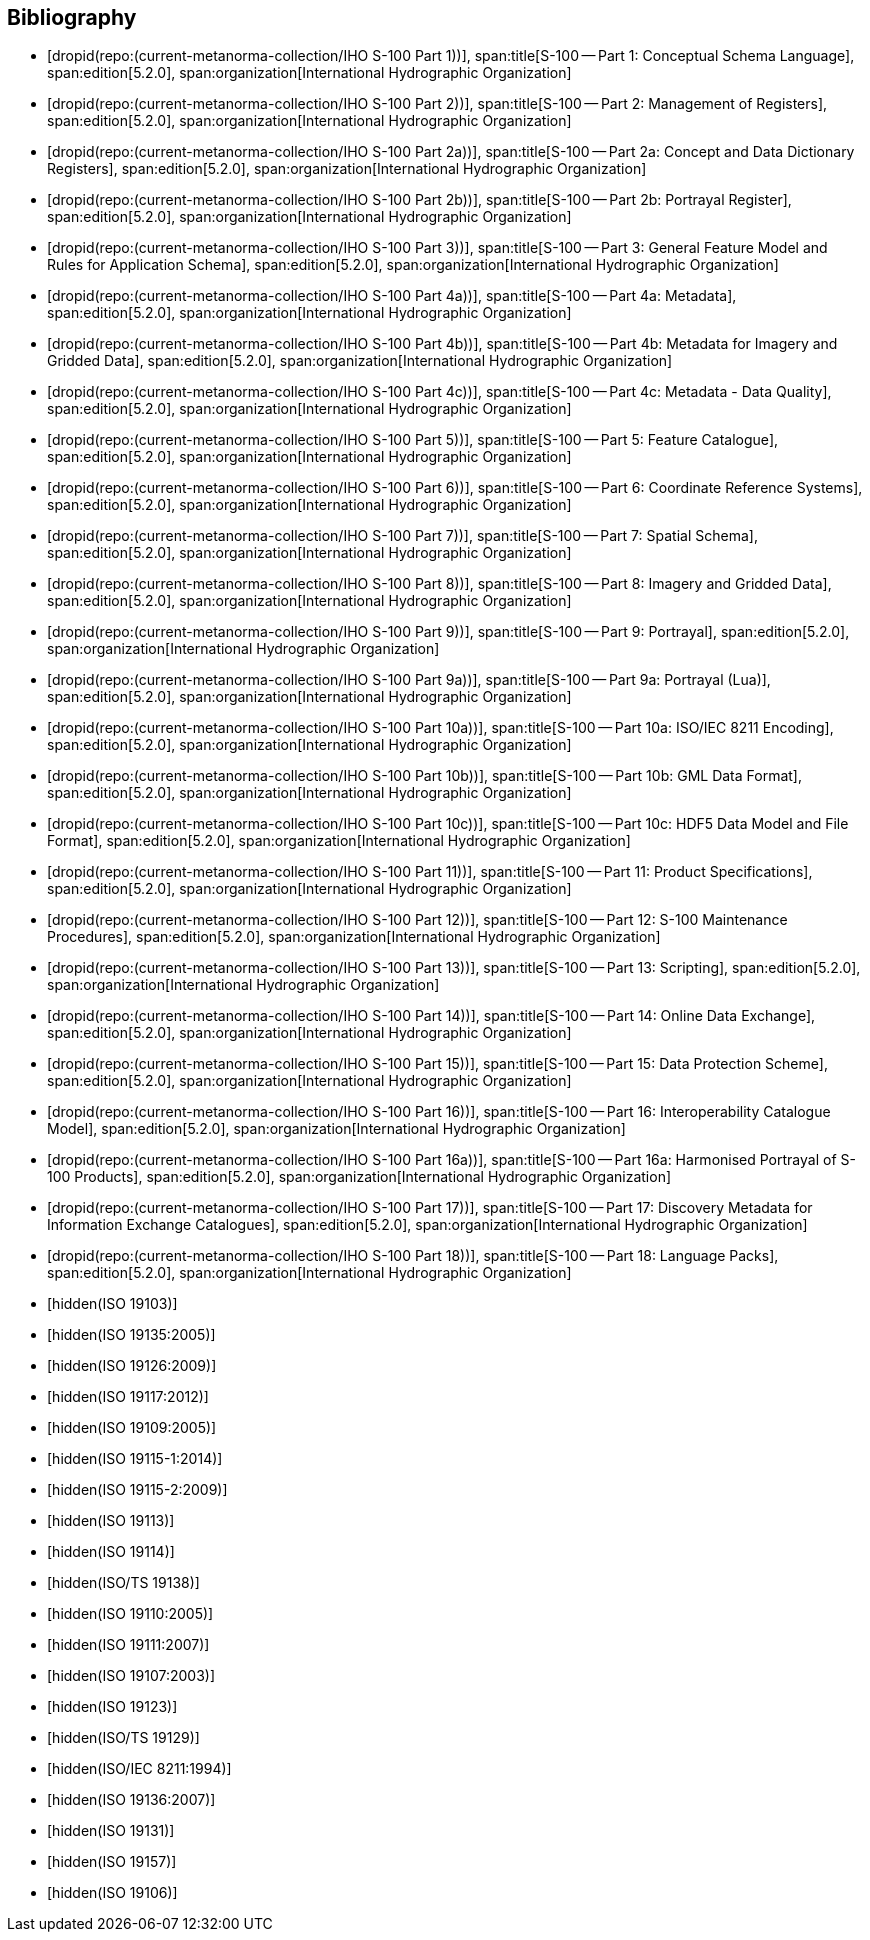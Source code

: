 [bibliography]
== Bibliography

* [[[Part1,dropid(repo:(current-metanorma-collection/IHO S-100 Part 1))]]],
span:title[S-100 -- Part 1: Conceptual Schema Language],
span:edition[5.2.0],
span:organization[International Hydrographic Organization]

* [[[Part2,dropid(repo:(current-metanorma-collection/IHO S-100 Part 2))]]],
span:title[S-100 -- Part 2: Management of Registers],
span:edition[5.2.0],
span:organization[International Hydrographic Organization]

* [[[Part2a,dropid(repo:(current-metanorma-collection/IHO S-100 Part 2a))]]],
span:title[S-100 -- Part 2a: Concept and Data Dictionary Registers],
span:edition[5.2.0],
span:organization[International Hydrographic Organization]

* [[[Part2b,dropid(repo:(current-metanorma-collection/IHO S-100 Part 2b))]]],
span:title[S-100 -- Part 2b: Portrayal Register],
span:edition[5.2.0],
span:organization[International Hydrographic Organization]

* [[[Part3,dropid(repo:(current-metanorma-collection/IHO S-100 Part 3))]]],
span:title[S-100 -- Part 3: General Feature Model and Rules for Application Schema],
span:edition[5.2.0],
span:organization[International Hydrographic Organization]

* [[[Part4a,dropid(repo:(current-metanorma-collection/IHO S-100 Part 4a))]]],
span:title[S-100 -- Part 4a: Metadata],
span:edition[5.2.0],
span:organization[International Hydrographic Organization]

* [[[Part4b,dropid(repo:(current-metanorma-collection/IHO S-100 Part 4b))]]],
span:title[S-100 -- Part 4b: Metadata for Imagery and Gridded Data],
span:edition[5.2.0],
span:organization[International Hydrographic Organization]

* [[[Part4c,dropid(repo:(current-metanorma-collection/IHO S-100 Part 4c))]]],
span:title[S-100 -- Part 4c: Metadata - Data Quality],
span:edition[5.2.0],
span:organization[International Hydrographic Organization]

* [[[Part5,dropid(repo:(current-metanorma-collection/IHO S-100 Part 5))]]],
span:title[S-100 -- Part 5: Feature Catalogue],
span:edition[5.2.0],
span:organization[International Hydrographic Organization]

* [[[Part6,dropid(repo:(current-metanorma-collection/IHO S-100 Part 6))]]],
span:title[S-100 -- Part 6: Coordinate Reference Systems],
span:edition[5.2.0],
span:organization[International Hydrographic Organization]

* [[[Part7,dropid(repo:(current-metanorma-collection/IHO S-100 Part 7))]]],
span:title[S-100 -- Part 7: Spatial Schema],
span:edition[5.2.0],
span:organization[International Hydrographic Organization]

* [[[Part8,dropid(repo:(current-metanorma-collection/IHO S-100 Part 8))]]],
span:title[S-100 -- Part 8: Imagery and Gridded Data],
span:edition[5.2.0],
span:organization[International Hydrographic Organization]

* [[[Part9,dropid(repo:(current-metanorma-collection/IHO S-100 Part 9))]]],
span:title[S-100 -- Part 9: Portrayal],
span:edition[5.2.0],
span:organization[International Hydrographic Organization]

* [[[Part9a,dropid(repo:(current-metanorma-collection/IHO S-100 Part 9a))]]],
span:title[S-100 -- Part 9a: Portrayal (Lua)],
span:edition[5.2.0],
span:organization[International Hydrographic Organization]

* [[[Part10a,dropid(repo:(current-metanorma-collection/IHO S-100 Part 10a))]]],
span:title[S-100 -- Part 10a: ISO/IEC 8211 Encoding],
span:edition[5.2.0],
span:organization[International Hydrographic Organization]

* [[[Part10b,dropid(repo:(current-metanorma-collection/IHO S-100 Part 10b))]]],
span:title[S-100 -- Part 10b: GML Data Format],
span:edition[5.2.0],
span:organization[International Hydrographic Organization]

* [[[Part10c,dropid(repo:(current-metanorma-collection/IHO S-100 Part 10c))]]],
span:title[S-100 -- Part 10c: HDF5 Data Model and File Format],
span:edition[5.2.0],
span:organization[International Hydrographic Organization]

* [[[Part11,dropid(repo:(current-metanorma-collection/IHO S-100 Part 11))]]],
span:title[S-100 -- Part 11: Product Specifications],
span:edition[5.2.0],
span:organization[International Hydrographic Organization]

* [[[Part12,dropid(repo:(current-metanorma-collection/IHO S-100 Part 12))]]],
span:title[S-100 -- Part 12: S-100 Maintenance Procedures],
span:edition[5.2.0],
span:organization[International Hydrographic Organization]

* [[[Part13,dropid(repo:(current-metanorma-collection/IHO S-100 Part 13))]]],
span:title[S-100 -- Part 13: Scripting],
span:edition[5.2.0],
span:organization[International Hydrographic Organization]

* [[[Part14,dropid(repo:(current-metanorma-collection/IHO S-100 Part 14))]]],
span:title[S-100 -- Part 14: Online Data Exchange],
span:edition[5.2.0],
span:organization[International Hydrographic Organization]

* [[[Part15,dropid(repo:(current-metanorma-collection/IHO S-100 Part 15))]]],
span:title[S-100 -- Part 15: Data Protection Scheme],
span:edition[5.2.0],
span:organization[International Hydrographic Organization]

* [[[Part16,dropid(repo:(current-metanorma-collection/IHO S-100 Part 16))]]],
span:title[S-100 -- Part 16: Interoperability Catalogue Model],
span:edition[5.2.0],
span:organization[International Hydrographic Organization]

* [[[Part16a,dropid(repo:(current-metanorma-collection/IHO S-100 Part 16a))]]],
span:title[S-100 -- Part 16a: Harmonised Portrayal of S-100 Products],
span:edition[5.2.0],
span:organization[International Hydrographic Organization]

* [[[Part17,dropid(repo:(current-metanorma-collection/IHO S-100 Part 17))]]],
span:title[S-100 -- Part 17: Discovery Metadata for Information Exchange Catalogues],
span:edition[5.2.0],
span:organization[International Hydrographic Organization]

* [[[Part18,dropid(repo:(current-metanorma-collection/IHO S-100 Part 18))]]],
span:title[S-100 -- Part 18: Language Packs],
span:edition[5.2.0],
span:organization[International Hydrographic Organization]

* [[[ISO19103,hidden(ISO 19103)]]]

* [[[ISO19135,hidden(ISO 19135:2005)]]]

* [[[ISO19126,hidden(ISO 19126:2009)]]]

* [[[ISO19117,hidden(ISO 19117:2012)]]]

* [[[ISO19109,hidden(ISO 19109:2005)]]]

* [[[ISO19115-1,hidden(ISO 19115-1:2014)]]]

* [[[ISO19115-2,hidden(ISO 19115-2:2009)]]]

* [[[ISO19113,hidden(ISO 19113)]]]

* [[[ISO19114,hidden(ISO 19114)]]]

* [[[ISO19138,hidden(ISO/TS 19138)]]]

* [[[ISO19110,hidden(ISO 19110:2005)]]]

* [[[ISO19111,hidden(ISO 19111:2007)]]]

* [[[ISO19107,hidden(ISO 19107:2003)]]]

* [[[ISO19123,hidden(ISO 19123)]]]

* [[[ISO19129,hidden(ISO/TS 19129)]]]

* [[[ISO8211,hidden(ISO/IEC 8211:1994)]]]

* [[[ISO19136,hidden(ISO 19136:2007)]]]

* [[[ISO19131,hidden(ISO 19131)]]]

* [[[ISO19157,hidden(ISO 19157)]]]

* [[[ISO19106,hidden(ISO 19106)]]]
